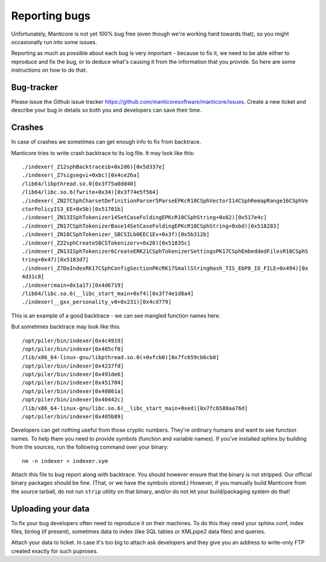 .. _reporting_bugs:

Reporting bugs
==========================

Unfortunately, Manticore is not yet 100% bug free (even though we're
working hard towards that), so you might occasionally run into some
issues.

Reporting as much as possible about each bug is very important - because
to fix it, we need to be able either to reproduce and fix the bug, or to
deduce what's causing it from the information that you provide. So here
are some instructions on how to do that.

Bug-tracker
-----------
Please issue the Github issue tracker https://github.com/manticoresoftware/manticore/issues. Create a new ticket and
describe your bug in details so both you and developers can save their
time.

Crashes
-------

In case of crashes we sometimes can get enough info to fix from
backtrace.

Manticore tries to write crash backtrace to its log file. It may look like
this:

::


    ./indexer(_Z12sphBacktraceib+0x2d6)[0x5d337e]
    ./indexer(_Z7sigsegvi+0xbc)[0x4ce26a]
    /lib64/libpthread.so.0[0x3f75a0dd40]
    /lib64/libc.so.6(fwrite+0x34)[0x3f74e5f564]
    ./indexer(_ZN27CSphCharsetDefinitionParser5ParseEPKcR10CSphVectorI14CSphRemapRange16CSphVe
    ctorPolicyIS3_EE+0x5b)[0x51701b]
    ./indexer(_ZN13ISphTokenizer14SetCaseFoldingEPKcR10CSphString+0x62)[0x517e4c]
    ./indexer(_ZN17CSphTokenizerBase14SetCaseFoldingEPKcR10CSphString+0xbd)[0x518283]
    ./indexer(_ZN18CSphTokenizer_SBCSILb0EEC1Ev+0x3f)[0x5b312b]
    ./indexer(_Z22sphCreateSBCSTokenizerv+0x20)[0x51835c]
    ./indexer(_ZN13ISphTokenizer6CreateERK21CSphTokenizerSettingsPK17CSphEmbeddedFilesR10CSphS
    tring+0x47)[0x5183d7]
    ./indexer(_Z7DoIndexRK17CSphConfigSectionPKcRK17SmallStringHash_TIS_EbP8_IO_FILE+0x494)[0x
    4d31c8]
    ./indexer(main+0x1a17)[0x4d6719]
    /lib64/libc.so.6(__libc_start_main+0xf4)[0x3f74e1d8a4]
    ./indexer(__gxx_personality_v0+0x231)[0x4cd779]

This is an example of a good backtrace - we can see mangled function
names here.

But sometimes backtrace may look like this:

::


    /opt/piler/bin/indexer[0x4c4919]
    /opt/piler/bin/indexer[0x405cf0]
    /lib/x86_64-linux-gnu/libpthread.so.0(+0xfcb0)[0x7fc659cb6cb0]
    /opt/piler/bin/indexer[0x4237fd]
    /opt/piler/bin/indexer[0x491de6]
    /opt/piler/bin/indexer[0x451704]
    /opt/piler/bin/indexer[0x40861a]
    /opt/piler/bin/indexer[0x40442c]
    /lib/x86_64-linux-gnu/libc.so.6(__libc_start_main+0xed)[0x7fc6588aa76d]
    /opt/piler/bin/indexer[0x405b89]

Developers can get nothing useful from those cryptic numbers. They're
ordinary humans and want to see function names. To help them you need to
provide symbols (function and variable names). If you've installed
sphinx by building from the sources, run the following command over your
binary:

::


    nm -n indexer > indexer.sym

Attach this file to bug report along with backtrace. You should however
ensure that the binary is not stripped. Our official binary packages
should be fine. (That, or we have the symbols stored.) However, if you
manually build Manticore from the source tarball, do not run ``strip``
utility on that binary, and/or do not let your build/packaging system do
that!

Uploading your data
-------------------

To fix your bug developers often need to reproduce it on their machines.
To do this they need your sphinx.conf, index files, binlog (if present),
sometimes data to index (like SQL tables or XMLpipe2 data files) and
queries.

Attach your data to ticket. In case it's too big to attach ask
developers and they give you an address to write-only FTP created
exactly for such puproses.
